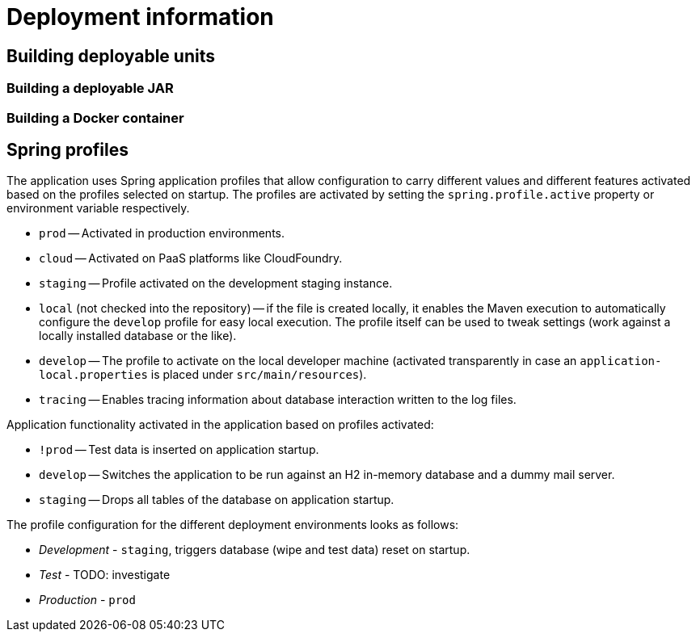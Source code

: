 = Deployment information

== Building deployable units

=== Building a deployable JAR

=== Building a Docker container

== Spring profiles

The application uses Spring application profiles that allow configuration to carry different values and different features activated based on the profiles selected on startup.
The profiles are activated by setting the `spring.profile.active` property or environment variable respectively.

* `prod` -- Activated in production environments.
* `cloud` -- Activated on PaaS platforms like CloudFoundry.
* `staging` -- Profile activated on the development staging instance.
* `local` (not checked into the repository) -- if the file is created locally, it enables the Maven execution to automatically configure the `develop` profile for easy local execution.
The profile itself can be used to tweak settings (work against a locally installed database or the like).
* `develop` -- The profile to activate on the local developer machine (activated transparently in case an `application-local.properties` is placed under `src/main/resources`).
* `tracing` -- Enables tracing information about database interaction written to the log files.

Application functionality activated in the application based on profiles activated:

* `!prod` -- Test data is inserted on application startup.
* `develop` -- Switches the application to be run against an H2 in-memory database and a dummy mail server.
* `staging` -- Drops all tables of the database on application startup.

The profile configuration for the different deployment environments looks as follows:

* _Development_ - `staging`, triggers database (wipe and test data) reset on startup.
* _Test_ - TODO: investigate
* _Production_ - `prod`
